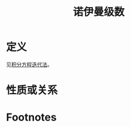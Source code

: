 #+title: 诺伊曼级数
#+roam_tags: 积分方程
#+roam_alias: 

* 定义
见[[file:20201223210933-积分方程迭代法.org][积分方程迭代法]]。
* 性质或关系

* Footnotes
